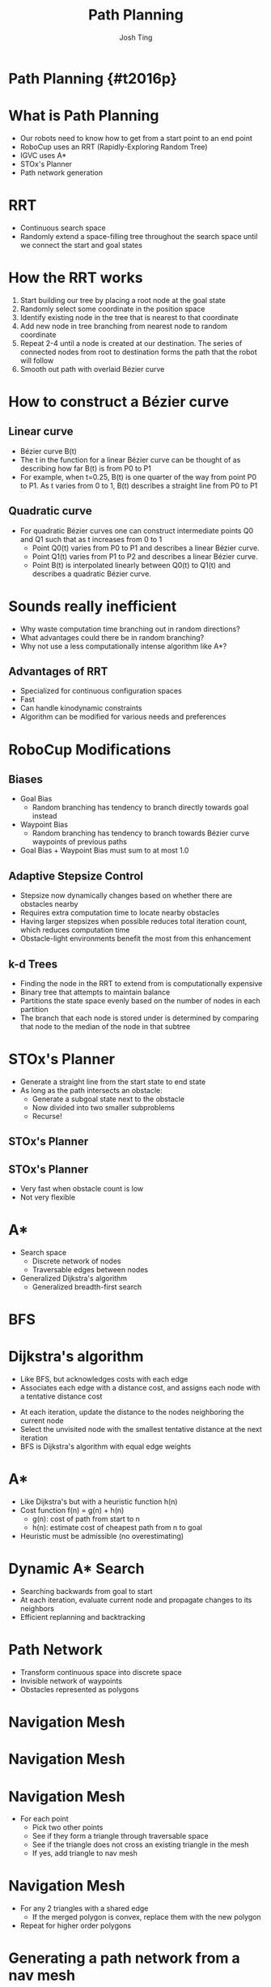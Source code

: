 #+TITLE: Path Planning
#+AUTHOR: Josh Ting
#+EMAIL: josh.ting@gatech.edu
#+REVEAL_THEME: black
#+REVEAL_TRANS: linear
#+REVEAL_SPEED: fast
#+REVEAL_PLUGINS: (notes pdf)
#+REVEAL_HLEVEL: 1
#+OPTIONS: toc:nil timestamp:nil reveal_control:t num:nil reveal_history:t tags:nil author:joshhting

# Export section for md
* Path Planning {#t2016p}                                         :docs:

* What is Path Planning
- Our robots need to know how to get from a start point to an end point
- RoboCup uses an RRT (Rapidly-Exploring Random Tree)
- IGVC uses A*
- STOx's Planner
- Path network generation

* RRT
- Continuous search space
- Randomly extend a space-filling tree throughout the search space until we connect the start and goal states

* How the RRT works
1. Start building our tree by placing a root node at the goal state
2. Randomly select some coordinate in the position space
3. Identify existing node in the tree that is nearest to that coordinate
4. Add new node in tree branching from nearest node to random coordinate
5. Repeat 2-4 until a node is created at our destination.
    The series of connected nodes from root to destination forms the path that the robot will follow
6. Smooth out path with overlaid Bézier curve

* How to construct a Bézier curve

** Linear curve
- Bézier curve B(t)
- The t in the function for a linear Bézier curve can be thought of as describing how far B(t) is from P0 to P1
- For example, when t=0.25, B(t) is one quarter of the way from point P0 to P1. As t varies from 0 to 1, B(t) describes a straight line from P0 to P1
[[file:https://upload.wikimedia.org/wikipedia/commons/0/00/B%C3%A9zier_1_big.gif]]

** Quadratic curve
- For quadratic Bézier curves one can construct intermediate points Q0 and Q1 such that as t increases from 0 to 1
  - Point Q0(t) varies from P0 to P1 and describes a linear Bézier curve.
  - Point Q1(t) varies from P1 to P2 and describes a linear Bézier curve.
  - Point B(t) is interpolated linearly between Q0(t) to Q1(t) and describes a quadratic Bézier curve.
[[file:https://upload.wikimedia.org/wikipedia/commons/3/3d/B%C3%A9zier_2_big.gif]]
# This can be applied to higher and higher orders of magnitude.

* Sounds really inefficient
- Why waste computation time branching out in random directions?
- What advantages could there be in random branching?
- Why not use a less computationally intense algorithm like A*?
# What a good question

** Advantages of RRT
- Specialized for continuous configuration spaces
- Fast
- Can handle kinodynamic constraints
- Algorithm can be modified for various needs and preferences

* RoboCup Modifications

** Biases
- Goal Bias
  - Random branching has tendency to branch directly towards goal instead
- Waypoint Bias
  - Random branching has tendency to branch towards Bézier curve waypoints of previous paths
- Goal Bias + Waypoint Bias must sum to at most 1.0

** Adaptive Stepsize Control
- Stepsize now dynamically changes based on whether there are obstacles nearby
- Requires extra computation time to locate nearby obstacles
- Having larger stepsizes when possible reduces total iteration count, which reduces computation time
- Obstacle-light environments benefit the most from this enhancement

** k-d Trees
- Finding the node in the RRT to extend from is computationally expensive
- Binary tree that attempts to maintain balance
- Partitions the state space evenly based on the number of nodes in each partition
- The branch that each node is stored under is determined by comparing that node to the median of the node in that subtree

* STOx's Planner
# http://fei.edu.br/rcs/2014/RegularPapers/robocupsymposium2014_submission_55.pdf
# Columbian RoboCup team, developed this nameless algorithm in 2013
- Generate a straight line from the start state to end state
- As long as the path intersects an obstacle:
  - Generate a subgoal state next to the obstacle
  - Now divided into two smaller subproblems
  - Recurse!

** STOx's Planner
[[file:http:/i.imgur.com/Ea040em.png]]

** STOx's Planner
- Very fast when obstacle count is low
- Not very flexible

* A*
- Search space
  - Discrete network of nodes
  - Traversable edges between nodes
- Generalized Dijkstra's algorithm
  - Generalized breadth-first search

* BFS
[[file:www.how2examples.com/artificial-intelligence/images/Breadth-First-Search.gif]]

* Dijkstra's algorithm
- Like BFS, but acknowledges costs with each edge
- Associates each edge with a distance cost, and assigns each node with a tentative distance cost
# root starts at 0 distance, all other nodes start at infinity
- At each iteration, update the distance to the nodes neighboring the current node
- Select the unvisited node with the smallest tentative distance at the next iteration
- BFS is Dijkstra's algorithm with equal edge weights

* A*
- Like Dijkstra's but with a heuristic function h(n)
- Cost function f(n) = g(n) + h(n)
  - g(n): cost of path from start to n
  - h(n): estimate cost of cheapest path from n to goal
- Heuristic must be admissible (no overestimating)

* Dynamic A* Search
- Searching backwards from goal to start
- At each iteration, evaluate current node and propagate changes to its neighbors
- Efficient replanning and backtracking

* Path Network
- Transform continuous space into discrete space
- Invisible network of waypoints
- Obstacles represented as polygons
[[file:http://i.imgur.com/lM67O8P.png]]

* Navigation Mesh
[[file:http://i.imgur.com/uoD7ARv.png]]

* Navigation Mesh
[[file:http://i.imgur.com/ADl3xa3.png]]

* Navigation Mesh
- For each point
  - Pick two other points
  - See if they form a triangle through traversable space
  - See if the triangle does not cross an existing triangle in the mesh
  - If yes, add triangle to nav mesh

* Navigation Mesh
- For any 2 triangles with a shared edge
  - If the merged polygon is convex, replace them with the new polygon
- Repeat for higher order polygons

* Generating a path network from a nav mesh
- For each polygon in the nav mesh, place a path node in its center
[[file:http://i.imgur.com/BQ2I4lH.png]]

* Generating a path network from a nav mesh
- Alternatively, place a path node at midpoint of each edge between two adjacent polygons
[[file:http://i.imgur.com/EyNSpgk.png]]

* Any questions?
